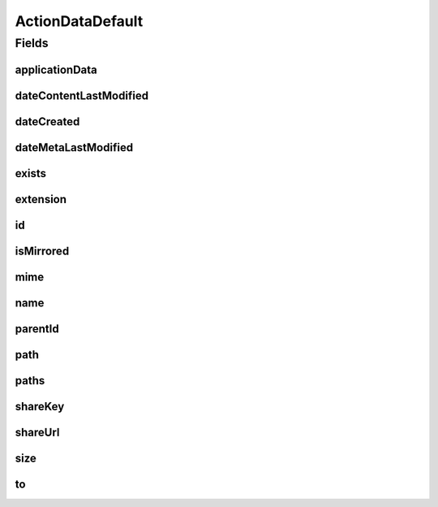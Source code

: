 .. java:import:: com.google.gson JsonElement

.. java:import:: com.google.gson.annotations SerializedName

ActionDataDefault
=================

.. java:package:: com.bitcasa.cloudfs.model
   :noindex:

.. java:type:: public class ActionDataDefault

   Represents the details of a history action.

Fields
------
applicationData
^^^^^^^^^^^^^^^

.. java:field:: @SerializedName protected JsonElement applicationData
   :outertype: ActionDataDefault

   Application data of the item.

dateContentLastModified
^^^^^^^^^^^^^^^^^^^^^^^

.. java:field:: @SerializedName protected double dateContentLastModified
   :outertype: ActionDataDefault

   Last modified date of the item's content.

dateCreated
^^^^^^^^^^^

.. java:field:: @SerializedName protected double dateCreated
   :outertype: ActionDataDefault

   Created date if the item.

dateMetaLastModified
^^^^^^^^^^^^^^^^^^^^

.. java:field:: @SerializedName protected double dateMetaLastModified
   :outertype: ActionDataDefault

   Last modified date of the item's meta data.

exists
^^^^^^

.. java:field:: protected String exists
   :outertype: ActionDataDefault

   The exists choice that was used.

extension
^^^^^^^^^

.. java:field:: protected String extension
   :outertype: ActionDataDefault

   Extension of the item.

id
^^

.. java:field:: protected String id
   :outertype: ActionDataDefault

   Id of the item.

isMirrored
^^^^^^^^^^

.. java:field:: @SerializedName protected boolean isMirrored
   :outertype: ActionDataDefault

   Boolean stating whether the item is mirrored.

mime
^^^^

.. java:field:: protected String mime
   :outertype: ActionDataDefault

   Mime type of the item.

name
^^^^

.. java:field:: protected String name
   :outertype: ActionDataDefault

   Name of the item.

parentId
^^^^^^^^

.. java:field:: @SerializedName protected String parentId
   :outertype: ActionDataDefault

   Parent id of the item.

path
^^^^

.. java:field:: protected String path
   :outertype: ActionDataDefault

   The path that the action was performed to.

paths
^^^^^

.. java:field:: protected String[] paths
   :outertype: ActionDataDefault

   Paths that the action was performed to.

shareKey
^^^^^^^^

.. java:field:: @SerializedName protected String shareKey
   :outertype: ActionDataDefault

   The share key.

shareUrl
^^^^^^^^

.. java:field:: @SerializedName protected String shareUrl
   :outertype: ActionDataDefault

   The share url.

size
^^^^

.. java:field:: protected double size
   :outertype: ActionDataDefault

   Size of the item.

to
^^

.. java:field:: protected String to
   :outertype: ActionDataDefault

   Path that the item was copied/moved to.

